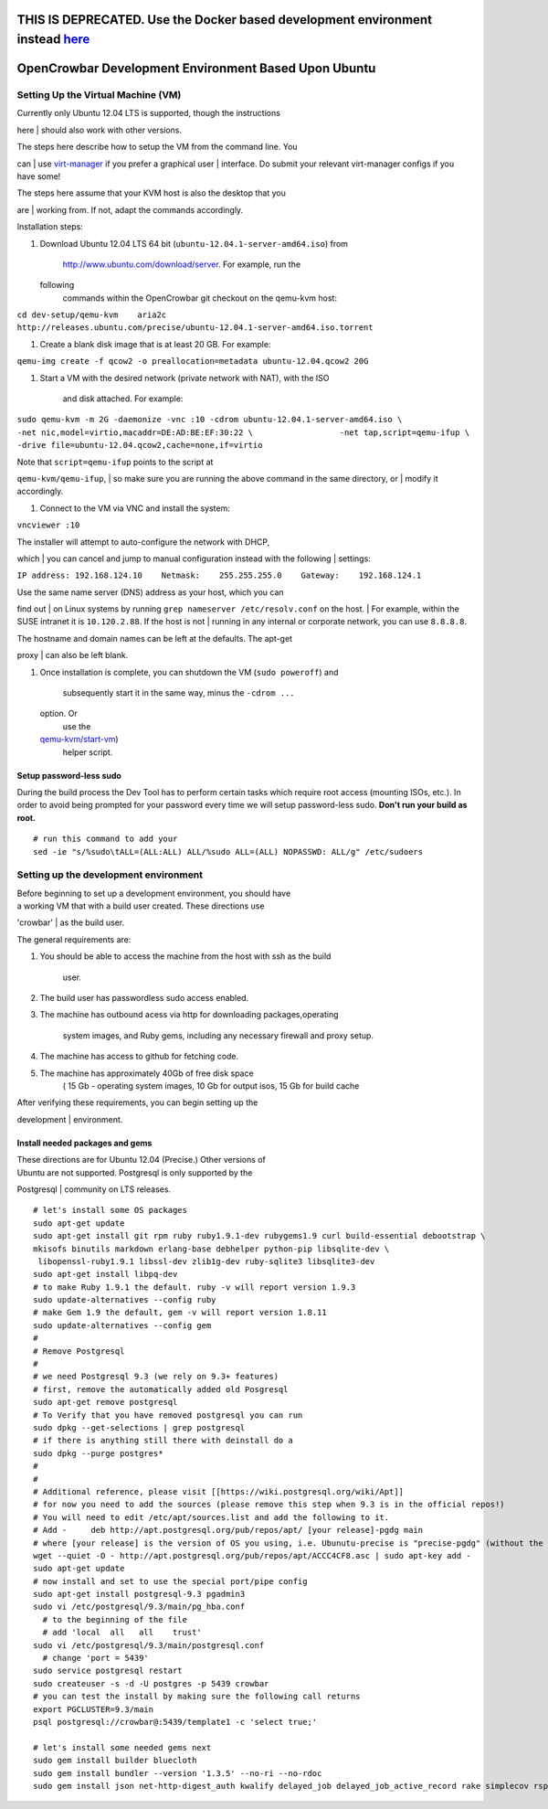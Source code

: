 THIS IS DEPRECATED. Use the Docker based development environment instead `here <README.md>`__
=============================================================================================

OpenCrowbar Development Environment Based Upon Ubuntu
=====================================================

Setting Up the Virtual Machine (VM)
-----------------------------------

| Currently only Ubuntu 12.04 LTS is supported, though the instructions
here
| should also work with other versions.

| The steps here describe how to setup the VM from the command line. You
can
| use `virt-manager <http://virt-manager.org>`__ if you prefer a
graphical user
| interface. Do submit your relevant virt-manager configs if you have
some!

| The steps here assume that your KVM host is also the desktop that you
are
| working from. If not, adapt the commands accordingly.

Installation steps:

#. Download Ubuntu 12.04 LTS 64 bit
   (``ubuntu-12.04.1-server-amd64.iso``) from
    http://www.ubuntu.com/download/server. For example, run the
   following
    commands within the OpenCrowbar git checkout on the qemu-kvm host:

``cd dev-setup/qemu-kvm    aria2c http://releases.ubuntu.com/precise/ubuntu-12.04.1-server-amd64.iso.torrent``

#. Create a blank disk image that is at least 20 GB. For example:

``qemu-img create -f qcow2 -o preallocation=metadata ubuntu-12.04.qcow2 20G``

#. Start a VM with the desired network (private network with NAT), with
   the ISO
    and disk attached. For example:

``sudo qemu-kvm -m 2G -daemonize -vnc :10 -cdrom ubuntu-12.04.1-server-amd64.iso \                  -net nic,model=virtio,macaddr=DE:AD:BE:EF:30:22 \                  -net tap,script=qemu-ifup \                  -drive file=ubuntu-12.04.qcow2,cache=none,if=virtio``

| Note that ``script=qemu-ifup`` points to the script at
``qemu-kvm/qemu-ifup``,
|  so make sure you are running the above command in the same directory,
or
|  modify it accordingly.

#. Connect to the VM via VNC and install the system:

``vncviewer :10``

| The installer will attempt to auto-configure the network with DHCP,
which
|  you can cancel and jump to manual configuration instead with the
following
|  settings:

``IP address: 192.168.124.10    Netmask:    255.255.255.0    Gateway:    192.168.124.1``

| Use the same name server (DNS) address as your host, which you can
find out
|  on Linux systems by running ``grep nameserver /etc/resolv.conf`` on
the host.
|  For example, within the SUSE intranet it is ``10.120.2.88``. If the
host is not
|  running in any internal or corporate network, you can use
``8.8.8.8``.

| The hostname and domain names can be left at the defaults. The apt-get
proxy
|  can also be left blank.

#. Once installation is complete, you can shutdown the VM
   (``sudo poweroff``) and
    subsequently start it in the same way, minus the ``-cdrom ...``
   option. Or
    use the
   `qemu-kvm/start-vm <https://github.com/crowbar/crowbar/blob/master/dev-setup/qemu-kvm/start-vm>`__)
    helper script.

Setup password-less sudo
~~~~~~~~~~~~~~~~~~~~~~~~

During the build process the Dev Tool has to perform certain tasks which
require root access (mounting ISOs, etc.). In order to avoid being
prompted for your password every time we will setup password-less sudo.
**Don't run your build as root.**

::

    # run this command to add your 
    sed -ie "s/%sudo\tALL=(ALL:ALL) ALL/%sudo ALL=(ALL) NOPASSWD: ALL/g" /etc/sudoers

Setting up the development environment
--------------------------------------

| Before beginning to set up a development environment, you should have
| a working VM that with a build user created. These directions use
'crowbar'
| as the build user.

The general requirements are:

#. You should be able to access the machine from the host with ssh as
   the build
    user.
#. The build user has passwordless sudo access enabled.
#. The machine has outbound acess via http for downloading
   packages,operating
    system images, and Ruby gems, including any necessary firewall and
    proxy setup.
#. The machine has access to github for fetching code.
#. The machine has approximately 40Gb of free disk space
    ( 15 Gb - operating system images, 10 Gb for output isos, 15 Gb for
    build cache

| After verifying these requirements, you can begin setting up the
development
| environment.

Install needed packages and gems
~~~~~~~~~~~~~~~~~~~~~~~~~~~~~~~~

| These directions are for Ubuntu 12.04 (Precise.) Other versions of
| Ubuntu are not supported. Postgresql is only supported by the
Postgresql
| community on LTS releases.

::

    # let's install some OS packages
    sudo apt-get update
    sudo apt-get install git rpm ruby ruby1.9.1-dev rubygems1.9 curl build-essential debootstrap \
    mkisofs binutils markdown erlang-base debhelper python-pip libsqlite-dev \
     libopenssl-ruby1.9.1 libssl-dev zlib1g-dev ruby-sqlite3 libsqlite3-dev
    sudo apt-get install libpq-dev
    # to make Ruby 1.9.1 the default. ruby -v will report version 1.9.3
    sudo update-alternatives --config ruby 
    # make Gem 1.9 the default, gem -v will report version 1.8.11
    sudo update-alternatives --config gem 
    #
    # Remove Postgresql
    #
    # we need Postgresql 9.3 (we rely on 9.3+ features)
    # first, remove the automatically added old Posgresql
    sudo apt-get remove postgresql
    # To Verify that you have removed postgresql you can run
    sudo dpkg --get-selections | grep postgresql
    # if there is anything still there with deinstall do a
    sudo dpkg --purge postgres* 
    #
    #
    # Additional reference, please visit [[https://wiki.postgresql.org/wiki/Apt]]
    # for now you need to add the sources (please remove this step when 9.3 is in the official repos!)
    # You will need to edit /etc/apt/sources.list and add the following to it.
    # Add -     deb http://apt.postgresql.org/pub/repos/apt/ [your release]-pgdg main
    # where [your release] is the version of OS you using, i.e. Ubunutu-precise is "precise-pgdg" (without the quotes)
    wget --quiet -O - http://apt.postgresql.org/pub/repos/apt/ACCC4CF8.asc | sudo apt-key add -
    sudo apt-get update
    # now install and set to use the special port/pipe config
    sudo apt-get install postgresql-9.3 pgadmin3
    sudo vi /etc/postgresql/9.3/main/pg_hba.conf
      # to the beginning of the file 
      # add 'local  all   all    trust' 
    sudo vi /etc/postgresql/9.3/main/postgresql.conf
      # change 'port = 5439'
    sudo service postgresql restart
    sudo createuser -s -d -U postgres -p 5439 crowbar
    # you can test the install by making sure the following call returns
    export PGCLUSTER=9.3/main
    psql postgresql://crowbar@:5439/template1 -c 'select true;'

    # let's install some needed gems next
    sudo gem install builder bluecloth
    sudo gem install bundler --version '1.3.5' --no-ri --no-rdoc
    sudo gem install json net-http-digest_auth kwalify delayed_job delayed_job_active_record rake simplecov rspec pg --no-ri --no-rdoc

